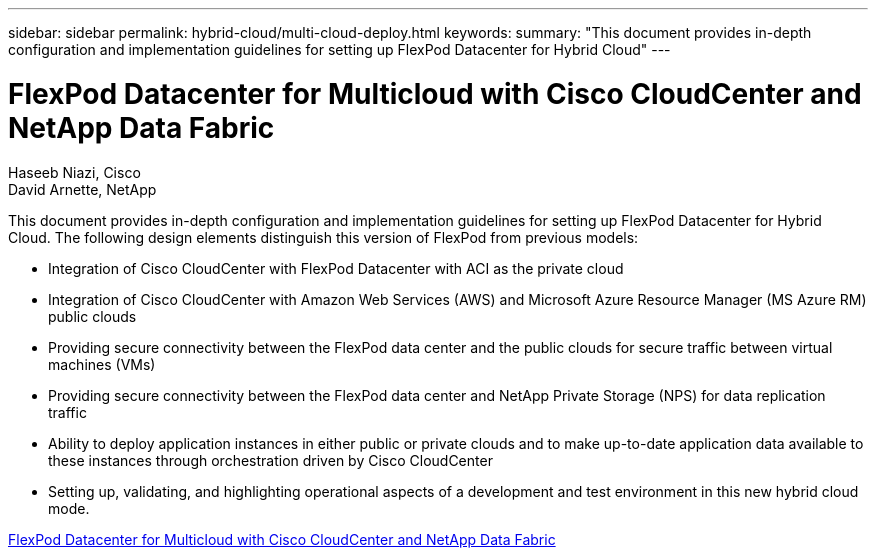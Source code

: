 ---
sidebar: sidebar
permalink: hybrid-cloud/multi-cloud-deploy.html
keywords: 
summary: "This document provides in-depth configuration and implementation guidelines for setting up FlexPod Datacenter for Hybrid Cloud"
---

= FlexPod Datacenter for Multicloud with Cisco CloudCenter and NetApp Data Fabric

:hardbreaks:
:nofooter:
:icons: font
:linkattrs:
:imagesdir: ./../media/

Haseeb Niazi, Cisco 
David Arnette, NetApp

This document provides in-depth configuration and implementation guidelines for setting up FlexPod Datacenter for Hybrid Cloud. The following design elements distinguish this version of FlexPod from previous models:

* Integration of Cisco CloudCenter with FlexPod Datacenter with ACI as the private cloud

* Integration of Cisco CloudCenter with Amazon Web Services (AWS) and Microsoft Azure Resource Manager (MS Azure RM) public clouds

* Providing secure connectivity between the FlexPod data center and the public clouds for secure traffic between virtual machines (VMs)

* Providing secure connectivity between the FlexPod data center and NetApp Private Storage (NPS) for data replication traffic

* Ability to deploy application instances in either public or private clouds and to make up-to-date application data available to these instances through orchestration driven by Cisco CloudCenter

* Setting up, validating, and highlighting operational aspects of a development and test environment in this new hybrid cloud mode.

link:https://www.cisco.com/c/en/us/td/docs/unified_computing/ucs/UCS_CVDs/flexpod_hybridcloud.html[FlexPod Datacenter for Multicloud with Cisco CloudCenter and NetApp Data Fabric^]